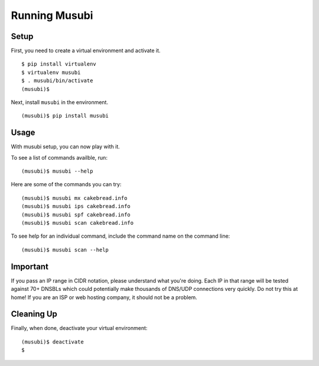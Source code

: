 =================
 Running Musubi
=================

Setup
-----

First, you need to create a virtual environment and activate it.

::

  $ pip install virtualenv
  $ virtualenv musubi
  $ . musubi/bin/activate
  (musubi)$ 

Next, install ``musubi`` in the environment.

::

  (musubi)$ pip install musubi


Usage
-----

With musubi setup, you can now play with it.

To see a list of commands availble, run::

  (musubi)$ musubi --help

Here are some of the commands you can try:

::

  (musubi)$ musubi mx cakebread.info
  (musubi)$ musubi ips cakebread.info
  (musubi)$ musubi spf cakebread.info
  (musubi)$ musubi scan cakebread.info


::



To see help for an individual command, include the command name on the
command line::

  (musubi)$ musubi scan --help

Important
---------

If you pass an IP range in CIDR notation, please understand what you're 
doing. Each IP in that range will be tested against 70+ DNSBLs which
could potentially make thousands of DNS/UDP connections very quickly.
Do not try this at home! If you are an ISP or web hosting company,
it should not be a problem.

Cleaning Up
-----------

Finally, when done, deactivate your virtual environment::

  (musubi)$ deactivate
  $

